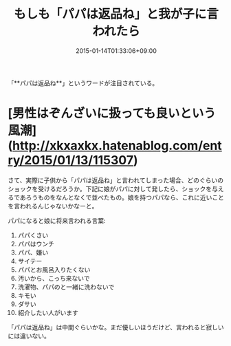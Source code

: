 #+title: もしも「パパは返品ね」と我が子に言われたら
#+date: 2015-01-14T01:33:06+09:00
#+draft: false
#+tags: 過去記事インポート


「**パパは返品ね**」というワードが注目されている。

* [男性はぞんざいに扱っても良いという風潮](http://xkxaxkx.hatenablog.com/entry/2015/01/13/115307)

さて、実際に子供から「パパは返品ね」と言われてしまった場合、どのぐらいのショックを受けるだろうか。下記に娘がパパに対して発したら、ショックを与えるであろうものをなんとなくで並べたもの。娘を持つパパなら、これに近いことを言われるんじゃないかなーと。

パパになると娘に将来言われる言葉:


1. パパくさい
2. パパはウンチ
3. パパ、嫌い
4. サイテー
5. パパとお風呂入りたくない
6. 汚いから、こっち来ないで
7. 洗濯物、パパのと一緒に洗わないで
8. キモい
9. ダサい
10. 紹介したい人がいます

「パパは返品ね」は中間ぐらいかな。まだ優しいほうだけど、言われると寂しいには違いない。
